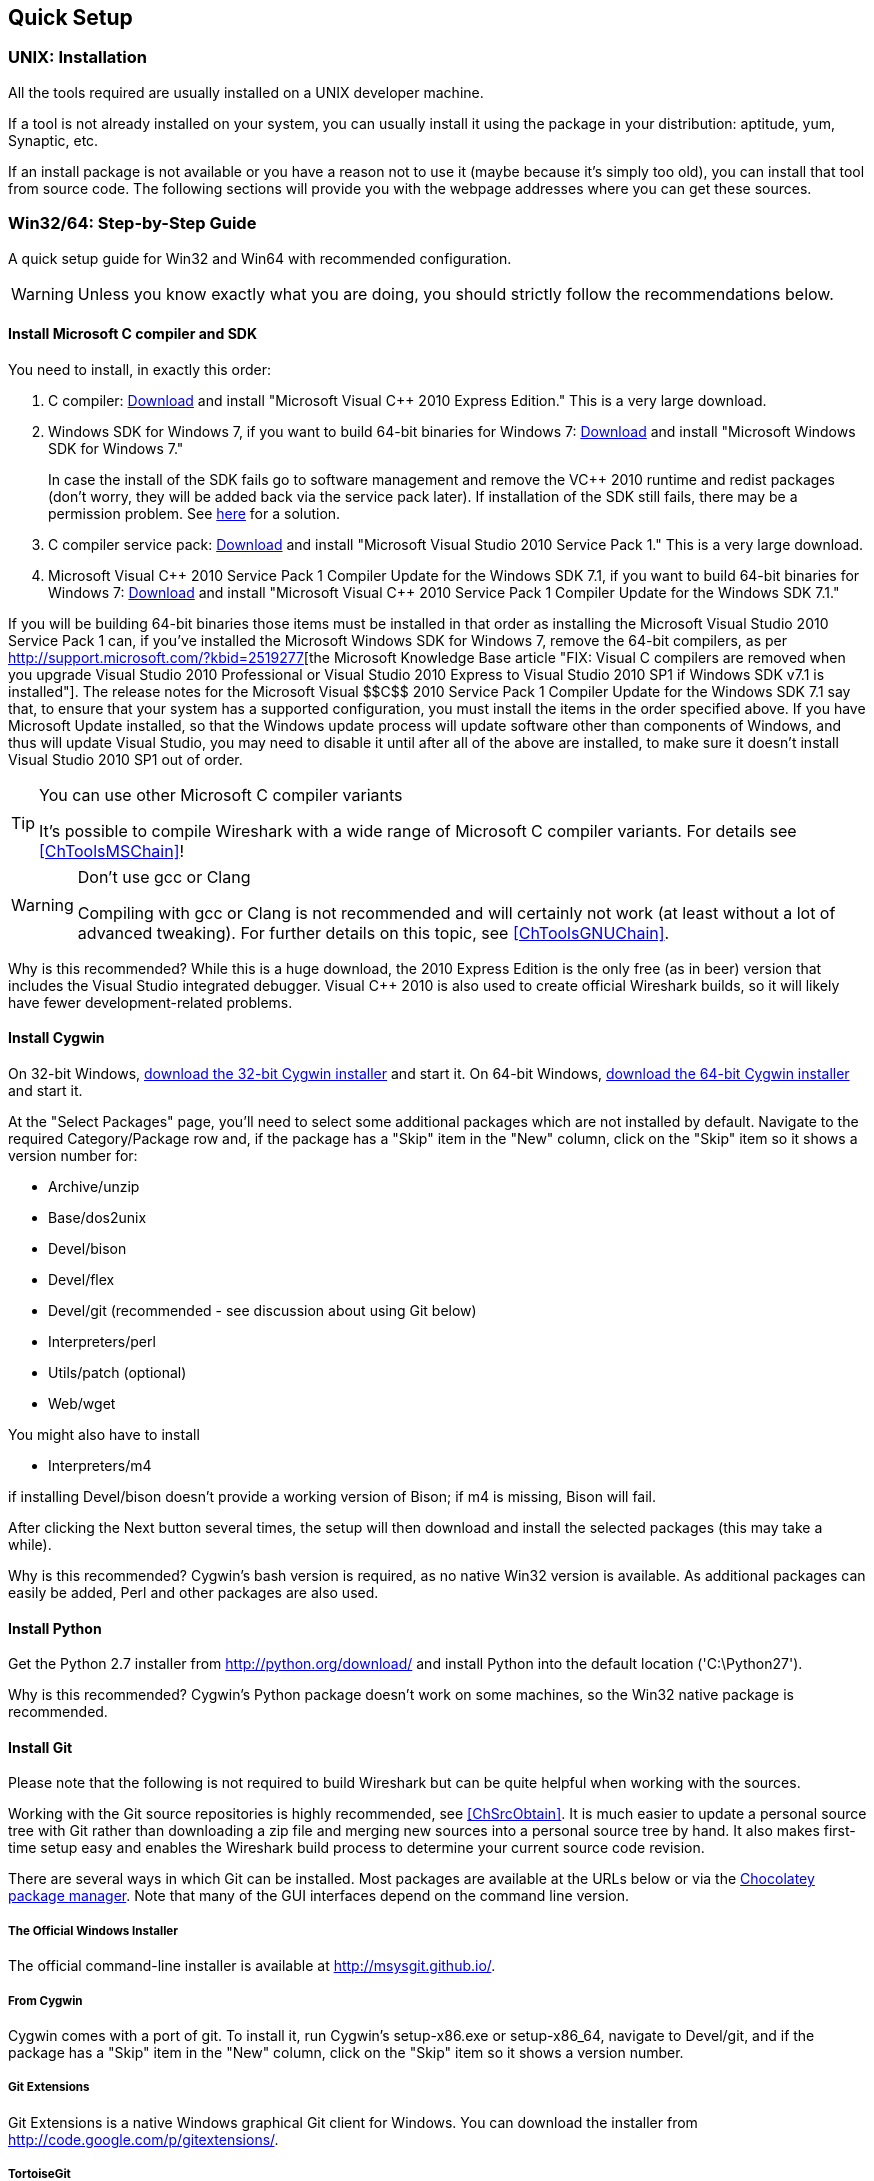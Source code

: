 ++++++++++++++++++++++++++++++++++++++
<!-- WSDG Chapter Setup -->
++++++++++++++++++++++++++++++++++++++

++++++++++++++++++++++++++++++++++++++
<!-- $Id$ -->
++++++++++++++++++++++++++++++++++++++

[[ChapterSetup]]

== Quick Setup

[[ChSetupUNIX]]

=== UNIX: Installation

All the tools required are usually installed on a UNIX developer machine.

If a tool is not already installed on your system, you can usually install it
using the package in your distribution: aptitude, yum, Synaptic, etc.

If an install package is not available or you have a
reason not to use it (maybe because it's simply too old), you
can install that tool from source code. The following sections
will provide you with the webpage addresses where you can get
these sources.

[[ChSetupWin32]]

=== Win32/64: Step-by-Step Guide

A quick setup guide for Win32 and Win64 with recommended
configuration.

[WARNING]
====
Unless you know exactly what you are doing, you
should strictly follow the recommendations below.
====

[[ChSetupMSVC]]

==== Install Microsoft C compiler and SDK

You need to install, in exactly this order:

. C compiler:
http://www.microsoft.com/visualstudio/eng/downloads#d-2010-express[Download]
and install "Microsoft Visual $$C++$$ 2010 Express Edition." This is a very
large download.

. Windows SDK for Windows 7, if you want to build 64-bit binaries for Windows 7:
http://msdn.microsoft.com/en-us/windowsserver/bb980924.aspx[Download] and
install "Microsoft Windows SDK for Windows 7."
+
In case the install of the SDK fails go to software management and
remove the $$VC++$$ 2010 runtime and redist packages (don't worry, they
will be added back via the service pack later). If installation of
the SDK still fails, there may be a permission problem. See
http://ctrlf5.net/?p=184[here] for a solution.

. C compiler service pack:
http://www.microsoft.com/en-us/download/details.aspx?id=23691[Download] and
install "Microsoft Visual Studio 2010 Service Pack 1." This is a very large
download.

. Microsoft Visual $$C++$$ 2010 Service Pack 1 Compiler Update for the Windows
SDK 7.1, if you want to build 64-bit binaries for Windows 7:
http://www.microsoft.com/en-us/download/details.aspx?id=4422[Download] and
install "Microsoft Visual $$C++$$ 2010 Service Pack 1 Compiler Update for the
Windows SDK 7.1."

If you will be building 64-bit binaries those items must be
installed in that order as installing the Microsoft Visual Studio
2010 Service Pack 1 can, if you've installed the Microsoft Windows
SDK for Windows 7, remove the 64-bit compilers, as per
http://support.microsoft.com/?kbid=2519277[the Microsoft Knowledge Base article "FIX: Visual C++ compilers are removed when you upgrade Visual Studio 2010 Professional or Visual Studio 2010 Express to Visual Studio 2010 SP1 if Windows SDK v7.1 is installed"].  The release notes for the Microsoft Visual
$$C++$$ 2010 Service Pack 1 Compiler Update for the Windows SDK 7.1
say that, to ensure that your system has a supported
configuration, you must install the items in the order specified
above.  If you have Microsoft Update installed, so that the
Windows update process will update software other than components
of Windows, and thus will update Visual Studio, you may need to
disable it until after all of the above are installed, to make
sure it doesn't install Visual Studio 2010 SP1 out of order.

[TIP]
.You can use other Microsoft C compiler variants
====
It's possible to compile Wireshark with a wide range
of Microsoft C compiler variants. For details see
<<ChToolsMSChain>>!
====


[WARNING]
.Don't use gcc or Clang
====
Compiling with gcc or Clang is not recommended and will
certainly not work (at least without a lot of advanced
tweaking). For further details on this topic, see
<<ChToolsGNUChain>>.
====

// XXX - mention the compiler and PSDK web installers -
// which significantly reduce download size - and find out the
// required components

Why is this recommended? While this is a huge download,
the 2010 Express Edition is the only free (as in beer)
version that includes the Visual Studio integrated
debugger. Visual $$C++$$ 2010 is also used to create official
Wireshark builds, so it will likely have fewer development-related
problems.

[[ChSetupCygwin]]


==== Install Cygwin

On 32-bit Windows, http://www.cygwin.com/setup-x86.exe[download the
32-bit Cygwin installer] and start it.  On 64-bit Windows,
http://www.cygwin.com/setup-x86_64.exe[download the 64-bit Cygwin
installer] and start it.

At the "Select Packages" page, you'll need to select
some additional packages which are not installed by default.
Navigate to the required Category/Package row and, if the package
has a "Skip" item in the "New" column, click on the "Skip" item
so it shows a version number for:

* Archive/unzip

* Base/dos2unix

* Devel/bison

* Devel/flex

* Devel/git (recommended - see discussion about using Git below)

* Interpreters/perl

* Utils/patch (optional)

* Web/wget

You might also have to install

* Interpreters/m4

if installing Devel/bison doesn't provide a working version of Bison; if
m4 is missing, Bison will fail.

After clicking the Next button several times, the setup
will then download and install the selected packages (this
may take a while).

Why is this recommended? Cygwin's bash version is required, as no native Win32
version is available. As additional packages can easily be added, Perl and
other packages are also used.

[[ChSetupPython]]

==== Install Python

Get the Python 2.7 installer from http://python.org/download/[] and install
Python into the default location ('C:\Python27').

Why is this recommended? Cygwin's Python package doesn't work on some machines,
so the Win32 native package is recommended.

[[ChSetupsubversion]]

==== Install Git

Please note that the following is not required to build Wireshark but can be
quite helpful when working with the sources.

Working with the Git source repositories is highly recommended, see
<<ChSrcObtain>>. It is much easier to update a personal source tree with Git
rather than downloading a zip file and merging new sources into a personal
source tree by hand. It also makes first-time setup easy and enables the
Wireshark build process to determine your current source code revision.

There are several ways in which Git can be installed. Most packages are
available at the URLs below or via the http://chocolatey.org/[Chocolatey package manager].
Note that many of the GUI interfaces depend on the command line version.

===== The Official Windows Installer

The official command-line installer is available at http://msysgit.github.io/.

===== From Cygwin

Cygwin comes with a port of git.  To install it, run Cygwin's
setup-x86.exe or setup-x86_64, navigate to Devel/git, and if the package
has a "Skip" item in the "New" column, click on the "Skip" item so it
shows a version number.

===== Git Extensions

Git Extensions is a native Windows graphical Git client for
Windows.  You can download the installer from
http://code.google.com/p/gitextensions/.

===== TortoiseGit

TortoiseGit is a native Windows graphical Git
similar to TortoiseSVN. You can download the installer from
http://code.google.com/p/tortoisegit/.

===== Others

A list of other GUI interfaces for Git can be found at
http://git-scm.com/downloads/guis

==== Install and Prepare Sources

[TIP]
.Make sure everything works
====
It's a good idea to make sure Wireshark compiles and runs at least once before
you start hacking the Wireshark sources for your own project. This example uses
Git Extensions but any other Git client should work as well.
====

// XXX -

. *Download sources*. Download Wireshark sources into
'C:\Development\wireshark' using Git Extensions:

.. Open the Git Extensions application. By default Git Extensions
   will show a validation checklist at startup. If anything needs to
   be fixed do so now. You can bring up the checklist at any time
   via _Tools -> Settings_.

.. In the main screen select _Clone repository_. Fill in the following:
+
Repository to clone: `https://code.wireshark.org/review/wireshark`
+
Destination: Your top-level development directory, e.g. `C:\Development`.
+
Subdirectory to create: Anything you'd like. Usually `wireshark`.
+
[TIP]
.Check your paths
====
Make sure your repository path doesn't contain spaces.
====

.. Click the _Clone_ button. Git Extensions should start cloning the
   Wireshark repository.

. Navigate to your newly cloned directory and open 'config.nmake' in an editor.
  Edit the following settings:

.. `VERSION_EXTRA`: Give Wireshark your "private" version info, e.g.
`-myprotocol123` to distinguish it from official releases.

.. `WIRESHARK_TARGET_PLATFORM`: Change to `win64` if you're building
a 64-bit package. You can also define this in the system environment.

.. `PROGRAM_FILES`: Where your programs reside, usually just keep the default:
_C:\Program Files_ footnote:[International Windows might use different values
here, e.g. a German version uses 'C:\Programme' -- take this also in account
where 'C:\Program Files' appears elsewhere.]

.. `MSVC_VARIANT`: Make sure the variant for your compiler is uncommented, and
that all others are commented out. For example, if you're using Visual $$C++$$
2010 Express Edition, find the line
+
--
----
#MSVC_VARIANT=MSVC2010EE
----
and remove the comment character (#) from the beginning of the line. Then, find
the line
----
MSVC_VARIANT=MSVC2010
----
and comment it out, by prefixing a hash (#). footnote:[Compiler dependent: This
step depends on the compiler you are using. For compilers other than Visual
$$C++$$ 2010, see the table at <<ChToolsMSChain>>.]
--

[[ChSetupPrepareCommandCom]]

==== Prepare cmd.exe

Prepare `cmd.exe` -- set its environment and current directory.

. Start `cmd.exe`.

. Set environment variables for Visual $$C++$$ 2010 Express Edition.
footnote:[International Windows might use different values here, e.g. a German
version uses 'C:\Programme' -- take this also in account where 'C:\Program
Files' appears elsewhere. Note: You need to repeat steps 1 - 4 each time you
open a new cmd.exe.] footnote:[Compiler dependent: This step depends on the
compiler variant used. For variants other than the recommended Visual $$C++$$
2010 Express Edition see the table at <<ChToolsMSChain>>]
+
--
To build 32-bit binaries call
----
> "C:\Program Files\Microsoft SDKs\Windows\v7.1\Bin\SetEnv.Cmd" /Release /x86'
----
and to build 64-bit binaries call
----
> "C:\Program Files\Microsoft SDKs\Windows\v7.1\Bin\SetEnv.Cmd" /Release /x64
----
If your version of the compiler does not have `SetEnv.Cmd` you may need to use
`vcvarsall.bat` or `vcvars32.bat` which do much the same thing as `SetEnv.cmd`.
For example, on some 64-bit installations, one would build a 32-bit version by
invoking
----
> "C:\Program Files (x86)\Microsoft Visual Studio 10.0\VC\bin\vcvars32.bat
----
and one would build a 64-bit version using the command
----
> "C:\Program Files (x86)\Microsoft Visual Studio 10.0\VC\Vcvarsall.bat" amd64
----
Consult your compiler's documentation to learn which version applies to your
installation.
--

. Set environment variable to select target platform.
+
--
To build 32-bit binaries execute
----
> set WIRESHARK_TARGET_PLATFORM=win32
----
and to build 64-bit binaries execute
----
> set WIRESHARK_TARGET_PLATFORM=win64
----
--


. Run
+
--
----
> cd C:\Development\wireshark
----
to jump into the source directory
--

Wireshark development depends on several additional environment variables,
particularly PATH. You can use a batch script to fill these in, along with the
Visual $$C++$$ variables; for example:

----
@echo off

if "%1" == "" goto x86
if /i %1 == x86       goto x86
if /i %1 == x64      goto x64
goto usage

:usage
echo Error in script usage. The correct usage is:
echo     %0 [option]
echo where [option] is: x86 ^| x64
echo:
echo For example:
echo     %0 x86
goto :eof

:x64
echo Adding things to the path...
set PATH=%PATH%;c:\cygwin\bin
set WIRESHARK_TARGET_PLATFORM=win64
call "c:\Program Files\Microsoft SDKs\Windows\v7.1\Bin\SetEnv.Cmd" /Release /x64
title Command Prompt (VC++ 2010 x64)
goto :eof

:x86
echo Adding things to the path...
set PATH=%PATH%;c:\cygwin\bin
set WIRESHARK_TARGET_PLATFORM=win32
call "c:\Program Files\Microsoft SDKs\Windows\v7.1\Bin\SetEnv.Cmd" /Release /x86
title Command Prompt (VC++ 2010 -x86)
goto :eof
----

[[ChToolsWin32Verify]]

==== Verify installed tools

After you've installed the Wireshark sources (see <<ChSrcObtain>>), you can
check the correct installation of all tools by using the `verify_tools` target of
the `Makefile.nmake` from the source package.

[WARNING]
.Dependencies ahead
====
You will need the Wireshark sources and some tools
(nmake, bash) installed, before this verification is able
to work.
====

Enter at the command line (cmd.exe, not Cygwin's bash):

----
> nmake -f Makefile.nmake verify_tools
----

This will check for the various tools needed to build Wireshark:

----
Checking for required applications:
        cl: /cygdrive/c/Program Files (x86)/Microsoft Visual Studio 10.0/VC/Bin/amd64/cl
        link: /cygdrive/c/Program Files (x86)/Microsoft Visual Studio 10.0/VC/Bin/amd64/link
        nmake: /cygdrive/c/Program Files (x86)/Microsoft Visual Studio 10.0/VC/Bin/amd64/nmake
        bash: /usr/bin/bash
        bison: /usr/bin/bison
        flex: /usr/bin/flex
        env: /usr/bin/env
        grep: /usr/bin/grep
        /usr/bin/find: /usr/bin/find
        peflags: /usr/bin/peflags
        perl: /usr/bin/perl
        C:\Python27\python.exe: /cygdrive/c/Python27/python.exe
        sed: /usr/bin/sed
        unzip: /usr/bin/unzip
        wget: /usr/bin/wget
----

If you have problems with all the first three items (cl, link, nmake), check
that you called `SetEnv.Cmd` as mentioned in <<ChSetupPrepareCommandCom>>(which
will "fix" your PATHsettings). However, the exact text will be slightly
different depending on the MSVC version used.

Unfortunately, the `link` command is defined both in Cygwin and in MSVC, each
with completely different functionality. You'll need the MSVC link. If your link
command looks something like: `/usr/bin/link` the link command of Cygwin takes
precedence over the MSVC one. To fix this, you can change your `PATH` environment
setting or simply rename `link.exe` in Cygwin. If you rename it, make sure to
remember that a Cygwin update may provide a new version of it.

Make sure that the other tools found are the Cygwin versions. Some build
problems have been caused by incompatible versions of `grep` and `unzip`.

==== Install Libraries

. If you've closed `cmd.exe` prepare it again.

. Run
+
--
----
> nmake -f Makefile.nmake setup
----
to download and install libraries using `wget`. This may take a while.
--

. If the download fails you may be behind a restrictive firewall. See the proxy
comment in <<ChToolsWget>>.

Note that 32-bit versions of the software require 32-bit versions of the
libraries and that 64-bit versions require 64-bit libraries. The build process
creates independent directories for each as needed. See
<<ChSetupPrepareCommandCom>>for how to use `SetEnv.Cmd` and
`WIRESHARK_TARGET_PLATFORM` to select either a 32- or 64-bit build.

==== Distclean Sources

The released Wireshark sources contain files that are
prepared for a UNIX build (e.g. 'config.h').

You must distclean your sources before building the first time.

. If you've closed `cmd.exe` prepare it again.

. Run
+
--
----
> nmake -f Makefile.nmake distclean
----
to cleanup the Wireshark sources.
--

==== Build Wireshark

Now it's time to build Wireshark!

. If you've closed `cmd.exe` prepare it again.

. Run
+
--
----
> nmake -f Makefile.nmake all
----
to build Wireshark.
--

. Wait for Wireshark to compile. This will take a while.

. Run `C:\wireshark\wireshark-gtk2\wireshark.exe` and make sure it starts. s

. Open 'Help -> About'. If it shows your "private" program
version, e.g.: Version wireshark-major-minor-version:[].x-myprotocol123
congratulations! You have compiled your own version of Wireshark!

TIP: If compilation fails for suspicious
reasons after you changed some source files try to "distclean"
the sources and make "all" again

==== Debug Environment Setup

****
Unfortunately this section hasn't been written. You should be able
to use the Visual Studio debugger to attach to a running executable.
****

==== Optional: Create User's and Developer's Guide

Detailed information to build these guides can be found in the file
'docbook/README.txt' in the Wireshark sources.

==== Optional: Create a Wireshark Installer

Note: You should have successfully built Wireshark
before doing the following.

If you want to build your own
'wireshark-win32-wireshark-major-minor-version:[].x-myprotocol123.exe',
you'll need NSIS.

. NSIS:
http://nsis.sourceforge.net[Download] and install NSIS
+
You may check the `MAKENSIS` setting in the file 'config.nmake' in the Wireshark
sources. Note that the 32-bit version of NSIS will work for both 32-bit and
64-bit versions of Wireshark.

. Runtime redistributable: To build a 32-bit version you will need
'$$vcredist_x86.exe$$':
http://www.microsoft.com/en-us/download/details.aspx?id=8328[Download] the
C-Runtime redistributable for Visual
$$C++$$ 2010 Express Edition SP1 (__$$vcredist_x86.exe$$__)
and copy it into 'C:\wireshark-win32-libs'.footnoteref:[compilerdependent,Compiler dependent: This step
depends on the compiler variant used. For variants other than
the recommended Visual $$C++$$ 2010 Express Edition SP1 see the table
at <<ChToolsMSChain>>.]
+
To build a 64-bit version, you will need
_$$vcredist_x64.exe$$_:
http://www.microsoft.com/en-us/download/details.aspx?id=13523[Download] the 64-bit redistributable for Visual $$C++$$ 2010 Express
Edition SP1 (__$$vcredist_x64.exe$$__) and copy it into
__C:\Wireshark-win64-libs__.footnoteref:[compilerdependent]

. If you've closed `cmd.exe` prepare it again.

. Run
+
--
----
> nmake -f Makefile.nmake packaging
----
to build Wireshark installer.
--

. Run
+
--
----
> C:\wireshark\packaging\nsis\wireshark-win32-wireshark-major-minor-version:[].x-myprotocol123.exe
----
to test your new installer. It's a good idea to test on a different machine
than the developer machine.
--
